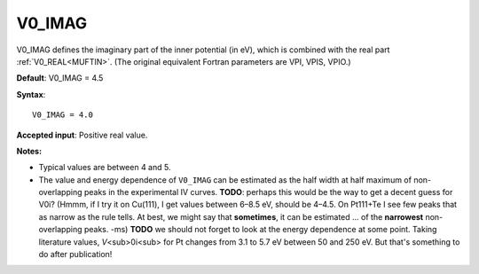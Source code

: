 .. _v0_imag:

V0_IMAG
=======

V0_IMAG defines the imaginary part of the inner potential (in eV), which is combined with the real part :ref:`V0_REAL<MUFTIN>`. (The original equivalent Fortran parameters are VPI, VPIS, VPIO.)

**Default**: V0_IMAG = 4.5

**Syntax**:

::

   V0_IMAG = 4.0

**Accepted input**: Positive real value.

**Notes:**

-  Typical values are between 4 and 5.
-  The value and energy dependence of ``V0_IMAG`` can be estimated as the half width at half maximum of non-overlapping peaks in the experimental IV curves. **TODO**: perhaps this would be the way to get a decent guess for V0i? (Hmmm, if I try it on Cu(111), I get values between 6–8.5 eV, should be 4–4.5. On Pt111+Te I see few peaks that as narrow as the rule tells. At best, we might say that **sometimes**, it can be estimated ... of the **narrowest** non-overlapping peaks. -ms) **TODO** we should not forget to look at the energy dependence at some point. Taking literature values, *V*\ <sub>0i<sub> for Pt changes from 3.1 to 5.7 eV between 50 and 250 eV. But that's something to do after publication!
